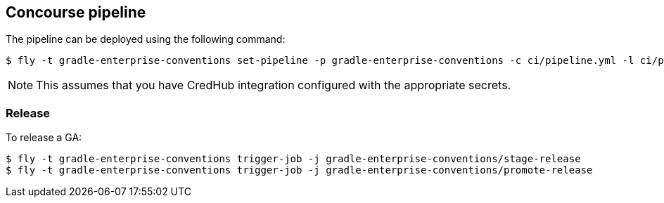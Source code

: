 == Concourse pipeline

The pipeline can be deployed using the following command:

[source]
----
$ fly -t gradle-enterprise-conventions set-pipeline -p gradle-enterprise-conventions -c ci/pipeline.yml -l ci/parameters.yml
----

NOTE: This assumes that you have CredHub integration configured with the appropriate secrets.

=== Release

To release a GA:

[source]
----
$ fly -t gradle-enterprise-conventions trigger-job -j gradle-enterprise-conventions/stage-release
$ fly -t gradle-enterprise-conventions trigger-job -j gradle-enterprise-conventions/promote-release
----

